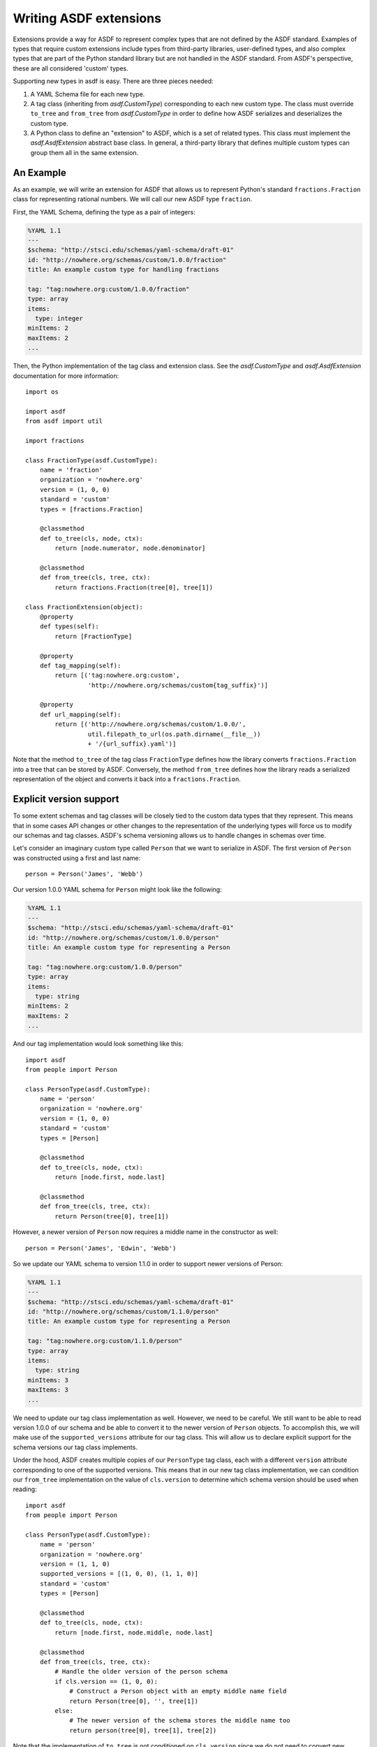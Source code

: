 Writing ASDF extensions
=======================

Extensions provide a way for ASDF to represent complex types that are not
defined by the ASDF standard. Examples of types that require custom extensions
include types from third-party libraries, user-defined types, and also complex
types that are part of the Python standard library but are not handled in the
ASDF standard. From ASDF's perspective, these are all considered 'custom'
types.

Supporting new types in asdf is easy. There are three pieces needed:

1. A YAML Schema file for each new type.

2. A tag class (inheriting from `asdf.CustomType`) corresponding to each new
   custom type. The class must override ``to_tree`` and ``from_tree`` from
   `asdf.CustomType` in order to define how ASDF serializes and deserializes
   the custom type.

3. A Python class to define an "extension" to ASDF, which is a set of related
   types. This class must implement the `asdf.AsdfExtension` abstract base
   class. In general, a third-party library that defines multiple custom types
   can group them all in the same extension.


An Example
----------

As an example, we will write an extension for ASDF that allows us to represent
Python's standard ``fractions.Fraction`` class for representing rational
numbers. We will call our new ASDF type ``fraction``.

First, the YAML Schema, defining the type as a pair of integers:

.. code:: yaml

   %YAML 1.1
   ---
   $schema: "http://stsci.edu/schemas/yaml-schema/draft-01"
   id: "http://nowhere.org/schemas/custom/1.0.0/fraction"
   title: An example custom type for handling fractions

   tag: "tag:nowhere.org:custom/1.0.0/fraction"
   type: array
   items:
     type: integer
   minItems: 2
   maxItems: 2
   ...

Then, the Python implementation of the tag class and extension class. See the
`asdf.CustomType` and `asdf.AsdfExtension` documentation for more information::

    import os

    import asdf
    from asdf import util

    import fractions

    class FractionType(asdf.CustomType):
        name = 'fraction'
        organization = 'nowhere.org'
        version = (1, 0, 0)
        standard = 'custom'
        types = [fractions.Fraction]

        @classmethod
        def to_tree(cls, node, ctx):
            return [node.numerator, node.denominator]

        @classmethod
        def from_tree(cls, tree, ctx):
            return fractions.Fraction(tree[0], tree[1])

    class FractionExtension(object):
        @property
        def types(self):
            return [FractionType]

        @property
        def tag_mapping(self):
            return [('tag:nowhere.org:custom',
                     'http://nowhere.org/schemas/custom{tag_suffix}')]

        @property
        def url_mapping(self):
            return [('http://nowhere.org/schemas/custom/1.0.0/',
                     util.filepath_to_url(os.path.dirname(__file__))
                     + '/{url_suffix}.yaml')]

Note that the method ``to_tree`` of the tag class ``FractionType`` defines how
the library converts ``fractions.Fraction`` into a tree that can be stored by
ASDF. Conversely, the method ``from_tree`` defines how the library reads a
serialized representation of the object and converts it back into a
``fractions.Fraction``.

Explicit version support
------------------------

To some extent schemas and tag classes will be closely tied to the custom data
types that they represent. This means that in some cases API changes or other
changes to the representation of the underlying types will force us to modify
our schemas and tag classes. ASDF's schema versioning allows us to handle
changes in schemas over time.

Let's consider an imaginary custom type called ``Person`` that we want to
serialize in ASDF. The first version of ``Person`` was constructed using a
first and last name::

    person = Person('James', 'Webb')

Our version 1.0.0 YAML schema for ``Person`` might look like the following:

.. code:: yaml

   %YAML 1.1
   ---
   $schema: "http://stsci.edu/schemas/yaml-schema/draft-01"
   id: "http://nowhere.org/schemas/custom/1.0.0/person"
   title: An example custom type for representing a Person

   tag: "tag:nowhere.org:custom/1.0.0/person"
   type: array
   items:
     type: string
   minItems: 2
   maxItems: 2
   ...

And our tag implementation would look something like this::

    import asdf
    from people import Person

    class PersonType(asdf.CustomType):
        name = 'person'
        organization = 'nowhere.org'
        version = (1, 0, 0)
        standard = 'custom'
        types = [Person]

        @classmethod
        def to_tree(cls, node, ctx):
            return [node.first, node.last]

        @classmethod
        def from_tree(cls, tree, ctx):
            return Person(tree[0], tree[1])

However, a newer version of ``Person`` now requires a middle name in the
constructor as well::

    person = Person('James', 'Edwin', 'Webb')

So we update our YAML schema to version 1.1.0 in order to support newer
versions of Person:

.. code:: yaml

   %YAML 1.1
   ---
   $schema: "http://stsci.edu/schemas/yaml-schema/draft-01"
   id: "http://nowhere.org/schemas/custom/1.1.0/person"
   title: An example custom type for representing a Person

   tag: "tag:nowhere.org:custom/1.1.0/person"
   type: array
   items:
     type: string
   minItems: 3
   maxItems: 3
   ...

We need to update our tag class implementation as well. However, we need to be
careful. We still want to be able to read version 1.0.0 of our schema and be
able to convert it to the newer version of ``Person`` objects. To accomplish
this, we will make use of the ``supported_versions`` attribute for our tag
class. This will allow us to declare explicit support for the schema versions
our tag class implements.

Under the hood, ASDF creates multiple copies of our ``PersonType`` tag class,
each with a different ``version`` attribute corresponding to one of the
supported versions. This means that in our new tag class implementation, we can
condition our ``from_tree`` implementation on the value of ``cls.version`` to
determine which schema version should be used when reading::

    import asdf
    from people import Person

    class PersonType(asdf.CustomType):
        name = 'person'
        organization = 'nowhere.org'
        version = (1, 1, 0)
        supported_versions = [(1, 0, 0), (1, 1, 0)]
        standard = 'custom'
        types = [Person]

        @classmethod
        def to_tree(cls, node, ctx):
            return [node.first, node.middle, node.last]

        @classmethod
        def from_tree(cls, tree, ctx):
            # Handle the older version of the person schema
            if cls.version == (1, 0, 0):
                # Construct a Person object with an empty middle name field
                return Person(tree[0], '', tree[1])
            else:
                # The newer version of the schema stores the middle name too
                return person(tree[0], tree[1], tree[2])
                
Note that the implementation of ``to_tree`` is not conditioned on
``cls.version`` since we do not need to convert new ``Person`` objects back to
the older version of the schema.


Adding custom validators
------------------------

A new type may also add new validation keywords to the schema
language. This can be used to impose type-specific restrictions on the
values in an ASDF file.  This feature is used internally so a schema
can specify the required datatype of an array.

To support custom validation keywords, set the ``validators`` member
of a ``CustomType`` subclass to a dictionary where the keys are the
validation keyword name and the values are validation functions.  The
validation functions are of the same form as the validation functions
in the underlying ``jsonschema`` library, and are passed the following
arguments:

  - ``validator``: A `jsonschema.Validator` instance.

  - ``value``: The value of the schema keyword.

  - ``instance``: The instance to validate.  This will be made up of
    basic datatypes as represented in the YAML file (list, dict,
    number, strings), and not include any object types.

  - ``schema``: The entire schema that applies to instance.  Useful to
    get other related schema keywords.

The validation function should either return ``None`` if the instance
is valid or ``yield`` one or more `asdf.ValidationError` objects if
the instance is invalid.

To continue the example from above, for the ``FractionType`` say we
want to add a validation keyword "``simplified``" that, when ``true``,
asserts that the corresponding fraction is in simplified form::

    from asdf import ValidationError

    def validate_simplified(validator, simplified, instance, schema):
        if simplified:
            reduced = fraction.Fraction(instance[0], instance[1])
            if (reduced.numerator != instance[0] or
                reduced.denominator != instance[1]):
                yield ValidationError("Fraction is not in simplified form.")

    FractionType.validators = {'simplified': validate_simplified}
